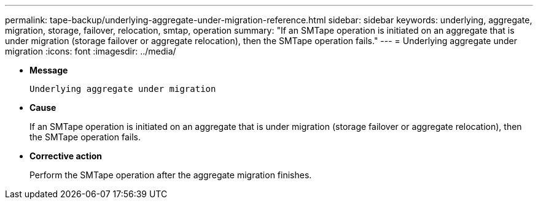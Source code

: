 ---
permalink: tape-backup/underlying-aggregate-under-migration-reference.html
sidebar: sidebar
keywords: underlying, aggregate, migration, storage, failover, relocation, smtap, operation
summary: "If an SMTape operation is initiated on an aggregate that is under migration (storage failover or aggregate relocation), then the SMTape operation fails."
---
= Underlying aggregate under migration
:icons: font
:imagesdir: ../media/

* *Message*
+
`Underlying aggregate under migration`

* *Cause*
+
If an SMTape operation is initiated on an aggregate that is under migration (storage failover or aggregate relocation), then the SMTape operation fails.

* *Corrective action*
+
Perform the SMTape operation after the aggregate migration finishes.
